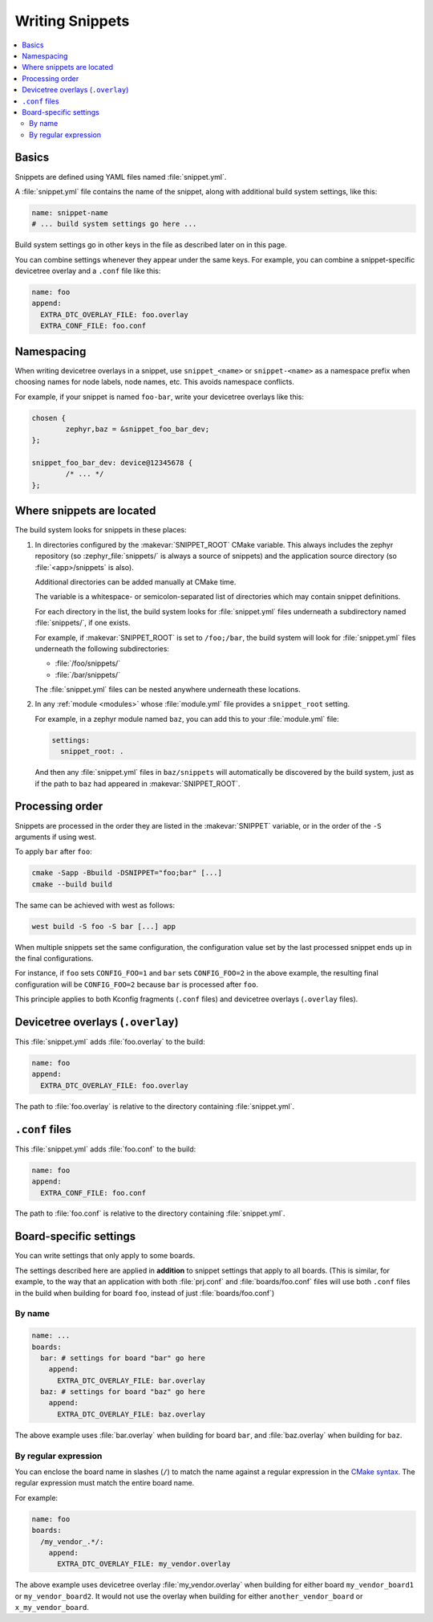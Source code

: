 Writing Snippets
################

.. contents::
   :local:

Basics
******

Snippets are defined using YAML files named :file:`snippet.yml`.

A :file:`snippet.yml` file contains the name of the snippet, along with
additional build system settings, like this:

.. code-block:: yaml

   name: snippet-name
   # ... build system settings go here ...

Build system settings go in other keys in the file as described later on in
this page.

You can combine settings whenever they appear under the same keys. For example,
you can combine a snippet-specific devicetree overlay and a ``.conf`` file like
this:

.. code-block:: yaml

   name: foo
   append:
     EXTRA_DTC_OVERLAY_FILE: foo.overlay
     EXTRA_CONF_FILE: foo.conf

Namespacing
***********

When writing devicetree overlays in a snippet, use ``snippet_<name>`` or
``snippet-<name>`` as a namespace prefix when choosing names for node labels,
node names, etc. This avoids namespace conflicts.

For example, if your snippet is named ``foo-bar``, write your devicetree
overlays like this:

.. code-block:: DTS

   chosen {
           zephyr,baz = &snippet_foo_bar_dev;
   };

   snippet_foo_bar_dev: device@12345678 {
           /* ... */
   };

Where snippets are located
**************************

The build system looks for snippets in these places:

#. In directories configured by the :makevar:`SNIPPET_ROOT` CMake variable.
   This always includes the zephyr repository (so
   :zephyr_file:`snippets/` is always a source of snippets) and the
   application source directory (so :file:`<app>/snippets` is also).

   Additional directories can be added manually at CMake time.

   The variable is a whitespace- or semicolon-separated list of directories
   which may contain snippet definitions.

   For each directory in the list, the build system looks for
   :file:`snippet.yml` files underneath a subdirectory named :file:`snippets/`,
   if one exists.

   For example, if :makevar:`SNIPPET_ROOT` is set to ``/foo;/bar``, the build
   system will look for :file:`snippet.yml` files underneath the following
   subdirectories:

   - :file:`/foo/snippets/`
   - :file:`/bar/snippets/`

   The :file:`snippet.yml` files can be nested anywhere underneath these
   locations.

#. In any :ref:`module <modules>` whose :file:`module.yml` file provides a
   ``snippet_root`` setting.

   For example, in a zephyr module named ``baz``, you can add this to your
   :file:`module.yml` file:

   .. code-block:: yaml

      settings:
        snippet_root: .

   And then any :file:`snippet.yml` files in ``baz/snippets`` will
   automatically be discovered by the build system, just as if
   the path to ``baz`` had appeared in :makevar:`SNIPPET_ROOT`.

Processing order
****************

Snippets are processed in the order they are listed in the :makevar:`SNIPPET`
variable, or in the order of the ``-S`` arguments if using west.

To apply ``bar`` after ``foo``:

.. code-block:: console

   cmake -Sapp -Bbuild -DSNIPPET="foo;bar" [...]
   cmake --build build

The same can be achieved with west as follows:

.. code-block:: console

   west build -S foo -S bar [...] app

When multiple snippets set the same configuration, the configuration value set
by the last processed snippet ends up in the final configurations.

For instance, if ``foo`` sets ``CONFIG_FOO=1`` and ``bar`` sets
``CONFIG_FOO=2`` in the above example, the resulting final configuration will
be ``CONFIG_FOO=2`` because ``bar`` is processed after ``foo``.

This principle applies to both Kconfig fragments (``.conf`` files) and
devicetree overlays (``.overlay`` files).

.. _snippets-devicetree-overlays:

Devicetree overlays (``.overlay``)
**********************************

This :file:`snippet.yml` adds :file:`foo.overlay` to the build:

.. code-block:: yaml

   name: foo
   append:
     EXTRA_DTC_OVERLAY_FILE: foo.overlay

The path to :file:`foo.overlay` is relative to the directory containing
:file:`snippet.yml`.

.. _snippets-conf-files:

``.conf`` files
***************

This :file:`snippet.yml` adds :file:`foo.conf` to the build:

.. code-block:: yaml

   name: foo
   append:
     EXTRA_CONF_FILE: foo.conf

The path to :file:`foo.conf` is relative to the directory containing
:file:`snippet.yml`.

Board-specific settings
***********************

You can write settings that only apply to some boards.

The settings described here are applied in **addition** to snippet settings
that apply to all boards. (This is similar, for example, to the way that an
application with both :file:`prj.conf` and :file:`boards/foo.conf` files will
use both ``.conf`` files in the build when building for board ``foo``, instead
of just :file:`boards/foo.conf`)

By name
=======

.. code-block:: yaml

   name: ...
   boards:
     bar: # settings for board "bar" go here
       append:
         EXTRA_DTC_OVERLAY_FILE: bar.overlay
     baz: # settings for board "baz" go here
       append:
         EXTRA_DTC_OVERLAY_FILE: baz.overlay

The above example uses :file:`bar.overlay` when building for board ``bar``, and
:file:`baz.overlay` when building for ``baz``.

By regular expression
=====================

You can enclose the board name in slashes (``/``) to match the name against a
regular expression in the `CMake syntax`_. The regular expression must match
the entire board name.

.. _CMake syntax:
   https://cmake.org/cmake/help/latest/command/string.html#regex-specification

For example:

.. code-block:: yaml

   name: foo
   boards:
     /my_vendor_.*/:
       append:
         EXTRA_DTC_OVERLAY_FILE: my_vendor.overlay

The above example uses devicetree overlay :file:`my_vendor.overlay` when
building for either board ``my_vendor_board1`` or ``my_vendor_board2``. It
would not use the overlay when building for either ``another_vendor_board`` or
``x_my_vendor_board``.

